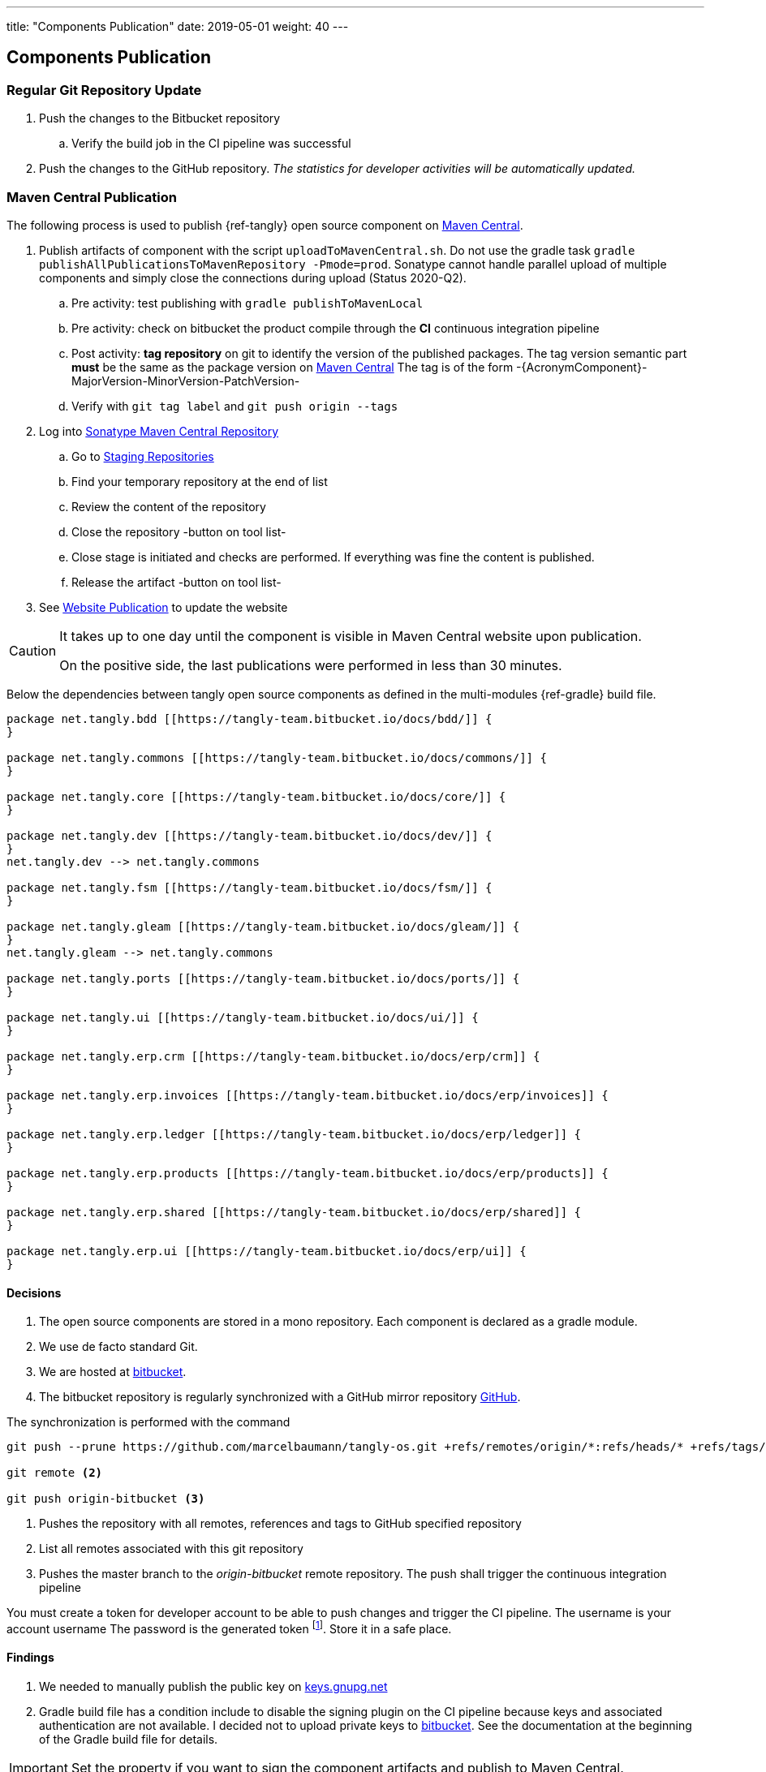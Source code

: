 ---
title: "Components Publication"
date: 2019-05-01
weight: 40
---

== Components Publication
:company: https://www.tangly.net/[tangly llc]
:copyright: CC-BY-SA 4.0

=== Regular Git Repository Update

. Push the changes to the Bitbucket repository
.. Verify the build job in the CI pipeline was successful
. Push the changes to the GitHub repository.
_The statistics for developer activities will be automatically updated._

=== Maven Central Publication

The following process is used to publish {ref-tangly} open source component on https://mvnrepository.com/repos/central[Maven Central].

. Publish artifacts of component with the script `uploadToMavenCentral.sh`.
Do not use the gradle task `gradle publishAllPublicationsToMavenRepository -Pmode=prod`.
Sonatype cannot handle parallel upload of multiple components and simply close the connections during upload (Status 2020-Q2).
.. Pre activity: test publishing with `gradle publishToMavenLocal`
.. Pre activity: check on bitbucket the product compile through the *CI* continuous integration pipeline
.. Post activity: *tag repository* on git to identify the version of the published packages.
The tag version semantic part *must* be the same as the package version on https://mvnrepository.com/repos/central[Maven Central]
The tag is of the form -{AcronymComponent}-MajorVersion-MinorVersion-PatchVersion-
.. Verify with `git tag label` and `git push origin --tags`
. Log into https://oss.sonatype.org/#welcome[Sonatype Maven Central Repository]
.. Go to https://oss.sonatype.org/#stagingRepositories[Staging Repositories]
.. Find your temporary repository at the end of list
.. Review the content of the repository
.. Close the repository -button on tool list-
.. Close stage is initiated and checks are performed.
If everything was fine the content is published.
.. Release the artifact -button on tool list-
. See <<website-publication>> to update the website

[CAUTION]
====
It takes up to one day until the component is visible in Maven Central website upon publication.

On the positive side, the last publications were performed in less than 30 minutes.
====

Below the dependencies between tangly open source components as defined in the multi-modules {ref-gradle} build file.

[plantuml,tangly-componentsDependencies,svg,svg-type="interactive"]
....
package net.tangly.bdd [[https://tangly-team.bitbucket.io/docs/bdd/]] {
}

package net.tangly.commons [[https://tangly-team.bitbucket.io/docs/commons/]] {
}

package net.tangly.core [[https://tangly-team.bitbucket.io/docs/core/]] {
}

package net.tangly.dev [[https://tangly-team.bitbucket.io/docs/dev/]] {
}
net.tangly.dev --> net.tangly.commons

package net.tangly.fsm [[https://tangly-team.bitbucket.io/docs/fsm/]] {
}

package net.tangly.gleam [[https://tangly-team.bitbucket.io/docs/gleam/]] {
}
net.tangly.gleam --> net.tangly.commons

package net.tangly.ports [[https://tangly-team.bitbucket.io/docs/ports/]] {
}

package net.tangly.ui [[https://tangly-team.bitbucket.io/docs/ui/]] {
}

package net.tangly.erp.crm [[https://tangly-team.bitbucket.io/docs/erp/crm]] {
}

package net.tangly.erp.invoices [[https://tangly-team.bitbucket.io/docs/erp/invoices]] {
}

package net.tangly.erp.ledger [[https://tangly-team.bitbucket.io/docs/erp/ledger]] {
}

package net.tangly.erp.products [[https://tangly-team.bitbucket.io/docs/erp/products]] {
}

package net.tangly.erp.shared [[https://tangly-team.bitbucket.io/docs/erp/shared]] {
}

package net.tangly.erp.ui [[https://tangly-team.bitbucket.io/docs/erp/ui]] {
}

....

==== Decisions

. The open source components are stored in a mono repository.
Each component is declared as a gradle module.
. We use de facto standard Git.
. We are hosted at https://bitbucket.org[bitbucket].
. The bitbucket repository is regularly synchronized with a GitHub mirror repository https://github.com/marcelbaumann/tangly-os.git[GitHub].

The synchronization is performed with the command

[source,shell]
----
git push --prune https://github.com/marcelbaumann/tangly-os.git +refs/remotes/origin/*:refs/heads/* +refs/tags/*:refs/tags/* <1>

git remote <2>

git push origin-bitbucket <3>
----
<1> Pushes the repository with all remotes, references and tags to GitHub specified repository
<2> List all remotes associated with this git repository
<3> Pushes the master branch to the _origin-bitbucket_ remote repository.
The push shall trigger the continuous integration pipeline

You must create a token for developer account to be able to push changes and trigger the CI pipeline.
The username is your account username The password is the generated token
footnote:[This is necessary if you have enabled two factors authentication.
The other approach is to generate a SSH key and perform all operations other SSH.].
Store it in a safe place.

==== Findings

. We needed to manually publish the public key on http://keys.gnupg.net[keys.gnupg.net]
. Gradle build file has a condition include to disable the signing plugin on the CI pipeline because keys and associated authentication are not available.
I decided not to upload private keys to https://bitbucket.org/[bitbucket].
See the documentation at the beginning of the Gradle build file for details.

IMPORTANT: Set the property if you want to sign the component artifacts and publish to Maven Central.

[#website-publication]
=== Website Publication

==== Configure asciidoctor

The new version of hugo support configuration of asciidoctor through config.toml therefore no manipulation of asciidoctor is needed.
As a bonus the file generated by PlantUml are created in the correct folder.
We still need to install the referenced packages.

[source,shell]
----
sudo gem install asciidoctor-diagram
sudo gem install asciidoctor-rouge
sudo gem install asciidoctor-html5s
sudo gem install asciimath
----

==== Create Website

The tangly open source components website is hosted https://tangly-team.bitbucket.io/[here].

Read the instructions in the asciidoctor script file under the scripts' folder.
Four scripts are provided to generate the Hugo static site with associated structure and theme.

. the script _initiateHugo.sh_ creates the layout of the site and retrieve the theme.
. the script _populateHugo.sh_ populates the site with our content.

Upon completion of local development you must start a local Hugo server and generate the indexing files for https://lunrjs.com/[lunr] search.
Before uploading the site stop the Hugo local server.

. the script _completeHugo.sh_ generates the static pictures and copy them to the static folder and publish the whole site on bitbucket.

Upon completion the site is published on the web for all.

==== Set JDK Version under macOS

Install regular Java JDK (Oracle or OpenJDK for example).
They will be located under _/Library/Java/JavaVirtualMachines_.

If using bash shell, add following commands to your .bash_profile.

[source,shell]
----
alias java15 = "export JAVA_HOME=`/usr/libexec/java_home -v 15`; java -version"
alias java11 = "export JAVA_HOME=`/usr/libexec/java_home -v 11`; java -version"
----

You can set the exact version such as _15.0.2_ to precisely select a JDK or set an overall version such as _15_ to select a generic version.

After restarting your terminal the command _java15_ will set JDK 15 to default JDK (if installed on your macOS).

The list of JDK can be found with

[source,shell]
----
/usr/libexec/java_home -V
----

==== Create Docker Distribution

Generate the ERP application as a production release.

[source, shell]
----
gradle install -DproductionMode=true <1>
gradle install -Pproduction
unzip ./build/distributions/net.tangly.erp.ui-<version>.zip <2>
docker build -t erp-docker . <3>
docker run -ti -p 8080:8080 erp-docker <4>
----
<1> Generates a production distribution stored under ./build/distributions
<2> Unzip the packed distribution because the docker base image does not contain unzip utility
<3> Build the docker image named _erp-docker_
<4> Run the docker image _erp-docker_ and map the image port to 8080
